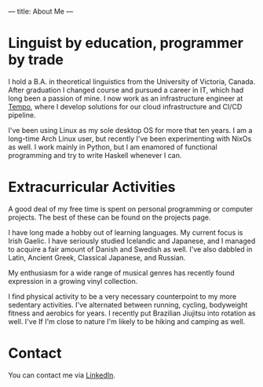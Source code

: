 ---
title: About Me
---
* Linguist by education, programmer by trade
I hold a B.A. in theoretical linguistics from the University of Victoria, Canada. After graduation I changed course and pursued a career in IT, which had long been a passion of mine. I now work as an infrastructure engineer at [[https://www.tempo.io][Tempo]], where I develop solutions for our cloud infrastructure and CI/CD pipeline.

I've been using Linux as my sole desktop OS for more that ten years. I am a long-time Arch Linux user, but recently I've been experimenting with NixOs as well. I work mainly in Python, but I am enamored of functional programming and try to write Haskell whenever I can.

* Extracurricular Activities
A good deal of my free time is spent on personal programming or computer projects. The best of these can be found on the projects page.

I have long made a hobby out of learning languages. My current focus is Irish Gaelic. I have seriously studied Icelandic and Japanese, and I managed to acquire a fair amount of Danish and Swedish as well. I've also dabbled in Latin, Ancient Greek, Classical Japanese, and Russian.

My enthusiasm for a wide range of musical genres has recently found expression in a growing vinyl collection.

I find physical activity to be a very necessary counterpoint to my more sedentary activities. I've alternated between running, cycling, bodyweight fitness and aerobics for years. I recently put Brazilian Jiujitsu into rotation as well. I've If I'm close to nature I'm likely to be hiking and camping as well.
* Contact
You can contact me via [[https://www.linkedin.com/in/matthew-fitzsimmons-4a5b68103][LinkedIn]].
